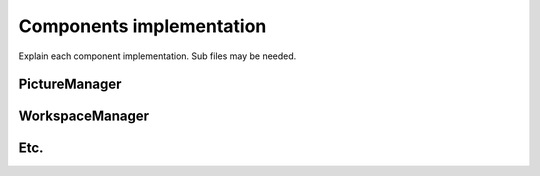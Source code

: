 *************************
Components implementation
*************************

Explain each component implementation.
Sub files may be needed.

PictureManager
==============

WorkspaceManager
================

Etc.
====

